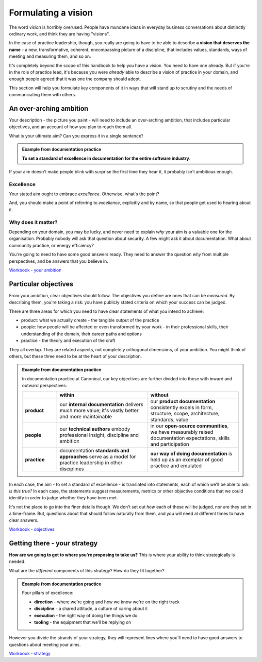 ====================
Formulating a vision
====================

The word *vision* is horribly overused. People have mundane ideas in everyday business conversations about distinctly ordinary work, and think they are having "visions". 

In the case of practice leadership, though, you really are going to have to be able to describe **a vision that deserves the name** - a new, transformative, coherent, encompassing picture of a discipline, that includes values, standards, ways of meeting and measuring them, and so on.

It's completely beyond the scope of this handbook to help you have a vision. You need to have one already. But if you're in the role of practice lead, it's because you were *already* able to describe a vision of practice in your domain, and enough people agreed that it was one the company should adopt. 

This section will help you formulate key components of it in ways that will stand up to scrutiny and the needs of communicating them with others.


An over-arching ambition
========================

Your description - the picture you paint - will need to include an over-arching ambition, that includes particular objectives, and an account of how you plan to reach them all.

What is your ultimate aim? Can you express it in a single sentence? 

..  admonition:: Example from documentation practice

    **To set a standard of excellence in documentation for the entire software industry**.

If your aim doesn't make people blink with surprise the first time they hear it, it probably isn't ambitious enough.


Excellence
----------

Your stated aim ought to embrace *excellence*. Otherwise, what's the point? 

And, you should make a point of referring to *excellence*, explicitly and by name, so that people get used to hearing about it.


Why does it matter?
-------------------

Depending on your domain, you may be lucky, and never need to explain *why* your aim is a valuable one for the organisation. Probably nobody will ask that question about security. A few might ask it about documentation. What about community practice, or energy efficiency?

You're going to need to have some good answers ready. They need to answer the question *why* from multiple perspectives, and be answers that you believe in.

`Workbook - your ambition <https://docs.google.com/document/d/18_OOHIZJ8SQASDjdrtgU9TzLSZDl0fa91eGfHQsODM4/edit>`_


Particular objectives
=====================

From your ambition, clear objectives should follow. The objectives you define are ones that can be *measured*. By describing them, you're taking a risk: you have publicly stated criteria on which your success can be judged.

There are three areas for which you need to have clear statements of what you intend to achieve:

* product: what we actually create - the tangible output of the practice
* people: how people will be affected or even transformed by your work - in their professional skills, their understanding of the domain, their career paths and options
* practice - the theory and execution of the craft

They all overlap. They are related aspects, not completely orthogonal dimensions, of your ambition. You might think of others, but these three need to be at the heart of your description.

..  admonition:: Example from documentation practice

    In documentation practice at Canonical, our key objectives are further divided into those with inward and outward perspectives:

    .. list-table::
      :header-rows: 1
      :stub-columns: 1
      :widths: 16 42 42  

      * - \
        - within
        - without
      * - product
        - our **internal documentation** delivers much more value; it's vastly better and more maintainable
        - our **product documentation** consistently excels in form, structure, scope, architecture, standards, value
      * - people
        - our **technical authors** embody professional insight, discipline and ambition
        - in our **open-source communities**, we have measurably raised documentation expectations, skills and participation
      * - practice
        - documentation **standards and approaches** serve as a model for practice leadership in other disciplines
        - **our way of doing documentation** is held up as an exemplar of good practice and emulated

In each case, the aim - to set a standard of excellence - is translated into statements, each of which we'll be able to ask: *is this true?* In each case, the statements suggest measurements, metrics or other objective conditions that we could identify in order to judge whether they have been met.

It's not the place to go into the finer details though. We don't set out *how* each of these will be judged, nor are they set in a time-frame. But, questions about that should follow naturally from them, and you will need at different times to have clear answers.

`Workbook - objectives <https://docs.google.com/document/d/18_OOHIZJ8SQASDjdrtgU9TzLSZDl0fa91eGfHQsODM4/edit#heading=h.oodlfpo3z4ym>`_


Getting there - your strategy
=============================

**How are we going to get to where you're proposing to take us?** This is where your ability to think strategically is needed. 

What are the *different* components of this strategy? How do they fit together?

..  admonition:: Example from documentation practice

    Four pillars of excellence:

    * **direction** - where we're going and how we know we're on the right track
    * **discipline** - a shared attitude, a culture of caring about it
    * **execution** - the right way of doing the things we do
    * **tooling** - the equipment that we'll be replying on

However you divide the strands of your strategy, they will represent lines where  you'll need to have good answers to questions about meeting your aims. 

`Workbook - strategy <https://docs.google.com/document/d/18_OOHIZJ8SQASDjdrtgU9TzLSZDl0fa91eGfHQsODM4/edit#heading=h.vd88h49ye134>`_
